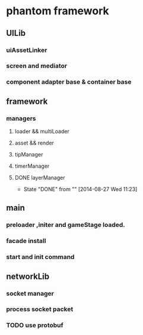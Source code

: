 * phantom framework
** UILib
*** uiAssetLinker
*** screen and mediator   
*** component adapter base & container base
** framework
*** managers
**** loader && multiLoader
**** asset && render 
**** tipManager
**** timerManager
**** DONE layerManager 
CLOSED: [2014-08-27 Wed 11:23]
- State "DONE"       from ""           [2014-08-27 Wed 11:23]
** main
*** preloader ,initer and gameStage loaded.
*** facade install
*** start and init command
** networkLib
*** socket manager
*** process socket packet
*** TODO use protobuf 
